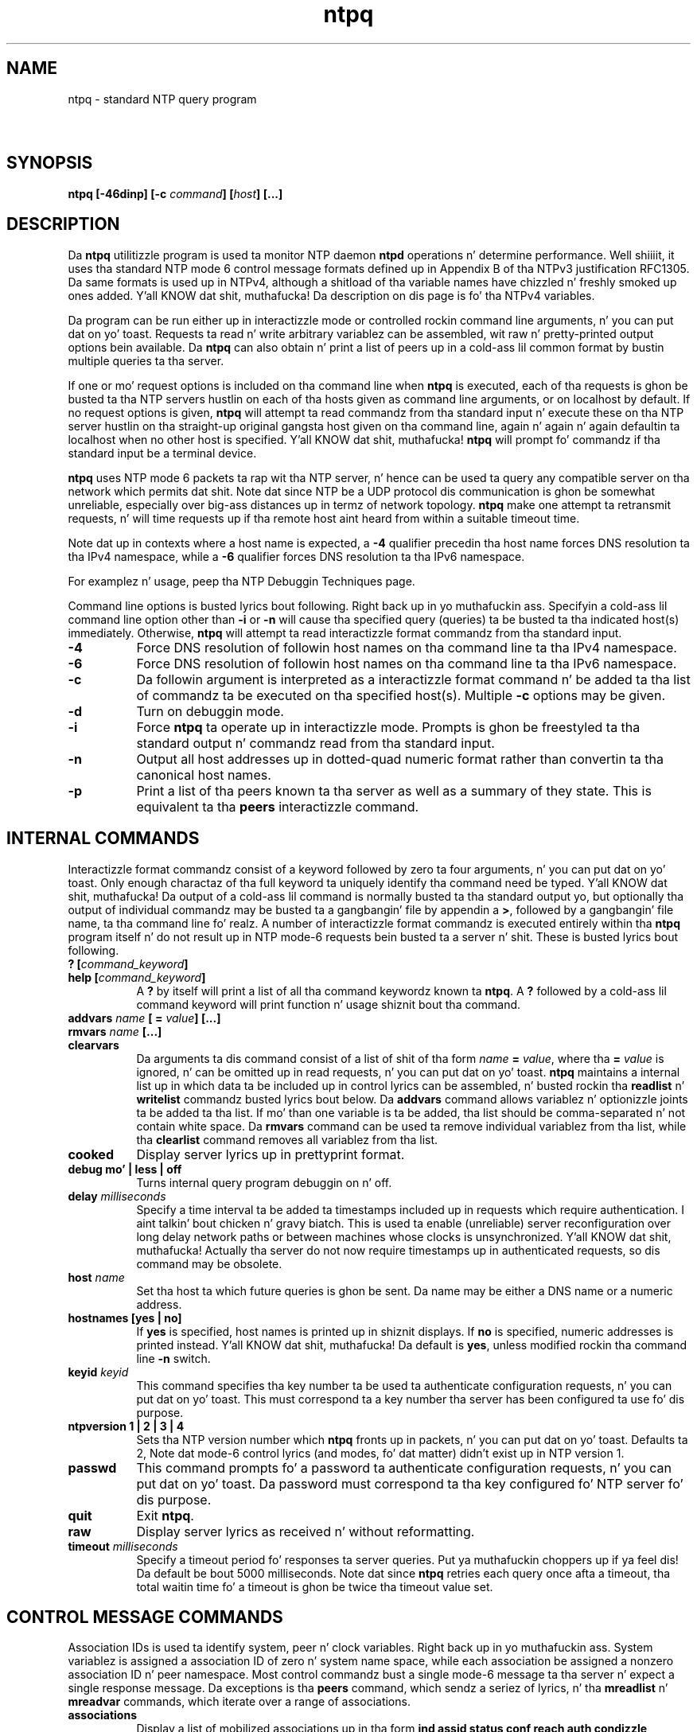 .TH ntpq 8
.SH NAME
ntpq - standard NTP query program
.SH \ 

.SH SYNOPSIS
\fBntpq [-46dinp] [-c \fIcommand\fB] [\fIhost\fB] [...]\fR

.SH DESCRIPTION

Da \fBntpq\fR utilitizzle program is used ta monitor NTP daemon \fBntpd\fR operations n' determine performance. Well shiiiit, it uses tha standard NTP mode 6 control message formats defined up in Appendix B of tha NTPv3 justification RFC1305. Da same formats is used up in NTPv4, although a shitload of tha variable names have chizzled n' freshly smoked up ones added. Y'all KNOW dat shit, muthafucka! Da description on dis page is fo' tha NTPv4 variables.

Da program can be run either up in interactizzle mode or controlled rockin command line arguments, n' you can put dat on yo' toast. Requests ta read n' write arbitrary variablez can be assembled, wit raw n' pretty-printed output options bein available. Da \fBntpq\fR can also obtain n' print a list of peers up in a cold-ass lil common format by bustin  multiple queries ta tha server.

If one or mo' request options is included on tha command line when \fBntpq\fR is executed, each of tha requests is ghon be busted ta tha NTP servers hustlin on each of tha hosts given as command line arguments, or on localhost by default. If no request options is given, \fBntpq\fR will attempt ta read commandz from tha standard input n' execute these on tha NTP server hustlin on tha straight-up original gangsta host given on tha command line, again n' again n' again defaultin ta localhost when no other host is specified. Y'all KNOW dat shit, muthafucka! \fBntpq\fR will prompt fo' commandz if tha standard input be a terminal device.

\fBntpq\fR uses NTP mode 6 packets ta rap wit tha NTP server, n' hence can be used ta query any compatible server on tha network which permits dat shit. Note dat since NTP be a UDP protocol dis communication is ghon be somewhat unreliable, especially over big-ass distances up in termz of network topology. \fBntpq\fR make one attempt ta retransmit requests, n' will time requests up if tha remote host aint heard from within a suitable timeout time.

Note dat up in contexts where a host name is expected, a \fB-4\fR qualifier precedin tha host name forces DNS resolution ta tha IPv4 namespace, while a \fB-6\fR qualifier forces DNS resolution ta tha IPv6 namespace.

For examplez n' usage, peep tha NTP Debuggin Techniques page.

Command line options is busted lyrics bout following. Right back up in yo muthafuckin ass. Specifyin a cold-ass lil command line option other than \fB-i\fR or \fB-n\fR will cause tha specified query (queries) ta be busted ta tha indicated host(s) immediately. Otherwise, \fBntpq\fR will attempt ta read interactizzle format commandz from tha standard input.

.RS 0
.TP 8
\fB-4\fR
Force DNS resolution of followin host names on tha command line ta tha IPv4 namespace.
.TP 8
\fB-6\fR
Force DNS resolution of followin host names on tha command line ta tha IPv6 namespace.
.TP 8
\fB-c\fR
Da followin argument is interpreted as a interactizzle format command n' be added ta tha list of commandz ta be executed on tha specified host(s). Multiple \fB-c\fR options may be given.
.TP 8
\fB-d\fR
Turn on debuggin mode.
.TP 8
\fB-i\fR
Force \fBntpq\fR ta operate up in interactizzle mode. Prompts is ghon be freestyled ta tha standard output n' commandz read from tha standard input.
.TP 8
\fB-n\fR
Output all host addresses up in dotted-quad numeric format rather than convertin ta tha canonical host names.
.TP 8
\fB-p\fR
Print a list of tha peers known ta tha server as well as a summary of they state. This is equivalent ta tha \fBpeers\fR interactizzle command.
.RE

.SH INTERNAL COMMANDS

Interactizzle format commandz consist of a keyword followed by zero ta four arguments, n' you can put dat on yo' toast. Only enough charactaz of tha full keyword ta uniquely identify tha command need be typed. Y'all KNOW dat shit, muthafucka! Da output of a cold-ass lil command is normally busted ta tha standard output yo, but optionally tha output of individual commandz may be busted ta a gangbangin' file by appendin a \fB>\fR, followed by a gangbangin' file name, ta tha command line fo' realz. A number of interactizzle format commandz is executed entirely within tha \fBntpq\fR program itself n' do not result up in NTP mode-6 requests bein busted ta a server n' shit. These is busted lyrics bout following.

.RS 0
.TP 8
\fB? [\fIcommand_keyword\fB]\fR
.TP 8
\fBhelp [\fIcommand_keyword\fB]\fR
A \fB?\fR by itself will print a list of all tha command keywordz known ta \fBntpq\fR\[char46] A \fB?\fR followed by a cold-ass lil command keyword will print function n' usage shiznit bout tha command.
.TP 8
\fBaddvars \fIname\fB [ = \fIvalue\fB] [...]\fR
.TP 8
\fBrmvars \fIname\fB [...]\fR
.TP 8
\fBclearvars\fR
Da arguments ta dis command consist of a list of shit of tha form \fB\fIname\fB = \fIvalue\fB\fR, where tha \fB= \fIvalue\fB\fR is ignored, n' can be omitted up in read requests, n' you can put dat on yo' toast. \fBntpq\fR maintains a internal list up in which data ta be included up in control lyrics can be assembled, n' busted rockin tha \fBreadlist\fR n' \fBwritelist\fR commandz busted lyrics bout below. Da \fBaddvars\fR command allows variablez n' optionizzle joints ta be added ta tha list. If mo' than one variable is ta be added, tha list should be comma-separated n' not contain white space. Da \fBrmvars\fR command can be used ta remove individual variablez from tha list, while tha \fBclearlist\fR command removes all variablez from tha list.
.TP 8
\fBcooked\fR
Display server lyrics up in prettyprint format.
.TP 8
\fBdebug mo' | less | off\fR
Turns internal query program debuggin on n' off.
.TP 8
\fBdelay \fImilliseconds\fB\fR
Specify a time interval ta be added ta timestamps included up in requests which require authentication. I aint talkin' bout chicken n' gravy biatch. This is used ta enable (unreliable) server reconfiguration over long delay network paths or between machines whose clocks is unsynchronized. Y'all KNOW dat shit, muthafucka! Actually tha server do not now require timestamps up in authenticated requests, so dis command may be obsolete.
.TP 8
\fBhost \fIname\fB\fR
Set tha host ta which future queries is ghon be sent. Da name may be either a DNS name or a numeric address.
.TP 8
\fBhostnames [yes | no]\fR
If \fByes\fR is specified, host names is printed up in shiznit displays. If \fBno\fR is specified, numeric addresses is printed instead. Y'all KNOW dat shit, muthafucka! Da default is \fByes\fR, unless modified rockin tha command line \fB-n\fR switch.
.TP 8
\fBkeyid \fIkeyid\fB\fR
This command specifies tha key number ta be used ta authenticate configuration requests, n' you can put dat on yo' toast. This must correspond ta a key number tha server has been configured ta use fo' dis purpose.
.TP 8
\fBntpversion 1 | 2 | 3 | 4\fR
Sets tha NTP version number which \fBntpq\fR fronts up in packets, n' you can put dat on yo' toast. Defaults ta 2, Note dat mode-6 control lyrics (and modes, fo' dat matter) didn't exist up in NTP version 1.
.TP 8
\fBpasswd\fR
This command prompts fo' a password ta authenticate configuration requests, n' you can put dat on yo' toast. Da password must correspond ta tha key configured fo' NTP server fo' dis purpose.
.TP 8
\fBquit\fR
Exit \fBntpq\fR\[char46]
.TP 8
\fBraw\fR
Display server lyrics as received n' without reformatting.
.TP 8
\fBtimeout \fImilliseconds\fB\fR
Specify a timeout period fo' responses ta server queries. Put ya muthafuckin choppers up if ya feel dis! Da default be bout 5000 milliseconds. Note dat since \fBntpq\fR retries each query once afta a timeout, tha total waitin time fo' a timeout is ghon be twice tha timeout value set.
.RE

.SH CONTROL MESSAGE COMMANDS

Association IDs is used ta identify system, peer n' clock variables. Right back up in yo muthafuckin ass. System variablez is assigned a association ID of zero n' system name space, while each association be assigned a nonzero association ID n' peer namespace. Most control commandz bust a single mode-6 message ta tha server n' expect a single response message. Da exceptions is tha \fBpeers\fR command, which sendz a seriez of lyrics, n' tha \fBmreadlist\fR n' \fBmreadvar\fR commands, which iterate over a range of associations.

.RS 0
.TP 8
\fBassociations\fR
Display a list of mobilized associations up in tha form
\fBind assid status conf reach auth condizzle last_event cnt\fR

.TS
expand allbox tab(%);
l l.
Variable % Description
\fBind\fR % index on dis list
\fBassid\fR % association ID
\fBstatus\fR % peer status word
\fBconf\fR % \fByes\fR: persistent, \fBno\fR: ephemeral
\fBreach\fR % \fByes\fR: reachable, \fBno\fR: unreachable
\fBauth\fR % \fBok\fR, \fByes\fR, \fBbad\fR n' \fBnone\fR
\fBcondition\fR % selection status (see tha \fBselect\fR field of tha peer status word)
\fBlast_event\fR % event report (see tha \fBevent\fR field of tha peer status word)
\fBcnt\fR % event count (see tha \fBcount\fR field of tha peer status word)
.TE

.TP 8
\fBclockvar \fIassocID\fB [\fIname\fB [ = \fIvalue\fB [...]] [...]\fR
.TP 8
\fBcv \fIassocID\fB [\fIname\fB [ = \fIvalue\fB [...] ][...]\fR
Display a list of clock variablez fo' dem assocations supportin a reference clock.
.TP 8
\fB:config [...]\fR
Send tha remainder of tha command line, includin whitespace, ta tha server as a run-time configuration command up in tha same format as tha configuration file. This command is experimenstrual until further notice n' clarification. I aint talkin' bout chicken n' gravy biatch fo' realz. Authentication iz of course required.
.TP 8
\fBconfig-from-file \fIfilename\fB\fR
Send tha each line of \fIfilename\fR ta tha server as run-time configuration commandz up in tha same format as tha configuration file. This command is experimenstrual until further notice n' clarification. I aint talkin' bout chicken n' gravy biatch fo' realz. Authentication iz of course required.
.TP 8
\fBkeyid\fR
Specify tha key ID ta use fo' write requests.
.TP 8
\fBlassociations\fR
Perform tha same function as tha associations command, execept display mobilized n' unmobilized associations.
.TP 8
\fBmreadvar \fIassocID\fB \fIassocID\fB [ \fIvariable_name\fB [ = \fIvalue\fB[ ... ]\fR
.TP 8
\fBmrv \fIassocID\fB \fIassocID\fB [ \fIvariable_name\fB [ = \fIvalue\fB[ ... ]\fR
Perform tha same function as tha \fBreadvar\fR command, except fo' a range of association IDs. This range is determined from tha association list cached by da most thugged-out recent \fBassociations\fR command.
.TP 8
\fBpassociations\fR
Perform tha same function as tha \fBassociations command\fR, except dat it uses previously stored data rather than bustin a freshly smoked up query.
.TP 8
\fBpasswd\fR
Specify tha password ta use fo' write requests.
.TP 8
\fBpeers\fR
Display a list of peers up in tha form
\fB[tally]remote refid st t when pool reach delay offset jitter\fR

.TS
expand allbox tab(%);
l l.
Variable % Description
\fB[tally]\fR % single-characta code indicatin current value of tha \fBselect\fR field of tha peer status word
\fBremote\fR % host name (or IP number) of peer
\fBrefid\fR % association ID or lick code
\fBst\fR % stratum
\fBt\fR % \fBu\fR: unicast, \fBb\fR: broadcast, \fBl\fR: local
\fBwhen\fR % sec/min/hr since last received packet
\fBpoll\fR % poll interval (log2 s)
\fBreach\fR % reach shift regista (octal)
\fBdelay\fR % roundtrip delay
\fBoffset\fR % offset
\fBjitter\fR % jitter
.TE

.TP 8
\fBreadvar \fIassocID\fB \fIname\fB [ = \fIvalue\fB ] [,...]\fR
.TP 8
\fBrv \fIassocID\fB [ \fIname\fB ] [,...]\fR
Display tha specified variables. If \fB\fIassocID\fB\fR is zero, tha variablez is from tha system variablez name space, otherwise they is from tha peer variablez name space. Da \fB\fIassocID\fB\fR is required, as tha same ol' dirty name can occur up in both spaces. If no \fB\fIname\fB\fR is included, all operatizzle variablez up in tha name space is displayed. Y'all KNOW dat shit, muthafucka! In dis case only, if tha \fB\fIassocID\fB\fR is omitted, it be assumed zero. Multiple names is specified wit comma separators n' without whitespace. Note dat time joints is represented up in millisecondz n' frequency joints up in parts-per-mazillion (PPM). Right back up in yo muthafuckin ass. Some NTP timestamps is represented up in tha format YYYYMMDDTTTT, where YYYY is tha year, MM tha month of year, DD tha dizzle of month n' TTTT tha time of day.
.TP 8
\fBsaveconfig \fIfilename\fB\fR
Write tha current configuration, includin any runtime modifications given wit \fB:config\fR or \fBconfig-from-file\fR, ta tha ntpd hostz file \fIfilename\fR\[char46] This command is ghon be rejected by tha server unless saveconfigdir appears up in tha \fBntpd\fR configuration file. \fIfilename\fR can use strftime() format specifiers ta substitute tha current date n' time, fo' example, \fBsaveconfig ntp-%Y%m%d-%H%M%S.conf\fR\[char46] Da filename used is stored up in system variable \fBsavedconfig\fR\[char46] Authentication is required.
.TP 8
\fBwritevar \fIassocID\fB \fIname\fB = \fIvalue\fB [,...]\fR
Write tha specified variables. If tha \fB\fIassocID\fB\fR is zero, tha variablez is from tha system variablez name space, otherwise they is from tha peer variablez name space. Da \fB\fIassocID\fB\fR is required, as tha same ol' dirty name can occur up in both spaces.
.RE

.SH STATUS WORDS AND KISS CODES

Da current state of tha operatin program is shown up in a set of status lyrics maintained by tha system n' each association separately. These lyrics is displayed up in tha \fBrv\fR n' \fBas\fR commandz both up in hexadecimal n' decoded short tip strings. Da codes, tips n' short explanations is on tha Event Lyrics n' Status Lyrics page. Da page also includes a list of system n' peer lyrics, tha code fo' tha sickest fuckin of which is included up in tha status word.

Hype resultin from protocol machine state transitions is displayed rockin a informal set of ASCII strings called lick codes\[char46] Da original gangsta purpose was fo' kiss-o'-death (KoD) packets busted by tha server ta advise tha client of a unusual condition. I aint talkin' bout chicken n' gravy biatch. They is now displayed, when appropriate, up in tha reference identifier field up in various billboards.

.SH SYSTEM VARIABLES

Da followin system variablez step tha fuck up in tha \fBrv\fR billboard. Y'all KNOW dat shit, muthafucka! Not all variablez is displayed up in some configurations.

.TS
expand allbox tab(%);
l l.
Variable % Description
\fBstatus\fR % system status word
\fBversion\fR % NTP software version n' build time
\fBprocessor\fR % hardware platform n' version
\fBsystem\fR % operatin system n' version
\fBleap\fR % leap warnin indicator (0-3)
\fBstratum\fR % stratum (1-15)
\fBprecision\fR % precision (log2 s)
\fBrootdelay\fR % total roundtrip delay ta tha primary reference clock
\fBrootdisp\fR % total dispersion ta tha primary reference clock
\fBpeer\fR % system peer association ID
\fBtc\fR % time constant n' poll exponent (log2 s) (3-17)
\fBmintc\fR % minimum time constant (log2 s) (3-10)
\fBclock\fR % date n' time of day
\fBrefid\fR % reference ID or lick code
\fBreftime\fR % reference time
\fBoffset\fR % combined time offset
\fBsys_jitter\fR % combined system jitter
\fBfrequency\fR % clock frequency offset (PPM)
\fBclk_wander\fR % clock frequency wander (PPM)
\fBclk_jitter\fR % clock jitter
\fBtai\fR % TAI-UTC offset (s)
\fBleapsec\fR % NTP secondz when tha next leap second is/was inserted
\fBexpire\fR % NTP secondz when tha NIST leapsecondz file expires
.TE

.RS 0
.TP 8
Da jitta n' wander statistics is exponentially-weighted RMS averages. Da system jitta is defined up in tha NTPv4 justification; tha clock jitta statistic is computed by tha clock discipline module.
.TP 8
When tha NTPv4 daemon is compiled wit tha OpenSSL software library, additionizzle system variablez is displayed, includin some or all of tha following, dependin on tha particular Autokey dance:
.RE

.TS
expand allbox tab(%);
l l.
Variable % Description
\fBhost\fR % Autokey host name
\fBgroup\fR % Autokey crew name
\fBflags\fR % host flags (see Autokey justification)
\fBdigest\fR % OpenSSL message digest algorithm
\fBsignature\fR % OpenSSL digest/signature scheme
\fBupdate\fR % NTP secondz at last signature update
\fBcert\fR % certificate subject, issuer n' certificate flags
\fBuntil\fR % NTP secondz when tha certificate expires
.TE

.SH PEER VARIABLES

Da followin system variablez apear up in tha \fBrv\fR billboard fo' each association. I aint talkin' bout chicken n' gravy biatch. Not all variablez is displayed up in some configurations.

.TS
expand allbox tab(%);
l l.
Variable % Description
\fBassocid\fR % association ID
\fBstatus\fR % peer status word
\fBsrcadr srcport\fR % source (remote) IP address n' port
\fBdstadr dstport\fR % destination (local) IP address n' port
\fBleap\fR % leap indicator (0-3)
\fBstratum\fR % stratum (0-15)
\fBprecision\fR % precision (log2 s)
\fBrootdelay\fR % total roundtrip delay ta tha primary reference clock
\fBrootdisp\fR % total root dispersion ta tha primary reference clock
\fBrefid\fR % reference ID or lick code
\fBreftime\fR % reference time
\fBreach\fR % reach regista (octal)
\fBunreach\fR % unreach counter
\fBhmode\fR % host mode (1-6)
\fBpmode\fR % peer mode (1-5)
\fBhpoll\fR % host poll exponent (log2 s) (3-17)
\fBppoll\fR % peer poll exponent (log2 s) (3-17)
\fBheadway\fR % headway (see Rate Management n' tha Kiss-o'-Death Packet)
\fBflash\fR % flash status word
\fBoffset\fR % filta offset
\fBdelay\fR % filta delay
\fBdispersion\fR % filta dispersion
\fBjitter\fR % filta jitter
\fBbias\fR % unicast/broadcast bias
\fBxleave\fR % interleave delay (see NTP Interleaved Modes)
.TE

Da bias vaqriable is calculated when tha straight-up original gangsta broadcast packet is received afta tha calibration volley. Well shiiiit, it represents tha offset of tha broadcast subgraph relatizzle ta tha unicast subgraph. Da xleave variable appears only tha interleaved symmetric n' ingterleaved modes. Well shiiiit, it represents tha internal queueing, bufferin n' transmission delays fo' tha preceedin packet.

When tha NTPv4 daemon is compiled wit tha OpenSSL software library, additionizzle peer variablez is displayed, includin tha following:

.TS
expand allbox tab(%);
l l.
Variable % Description
\fBflags\fR % peer flags (see Autokey justification)
\fBhost\fR % Autokey server name
\fBflags\fR % peer flags (see Autokey justification)
\fBsignature\fR % OpenSSL digest/signature shceme
\fBinitsequence\fR % initial key ID
\fBinitkey\fR % initial key index
\fBtimestamp\fR % Autokey signature timestamp
.TE

.SH CLOCK VARIABLES

Da followin clock variablez apear up in tha \fBcv\fR billboard fo' each association wit a reference clock. Not all variablez is displayed up in some configurations.

.TS
expand allbox tab(%);
l l.
Variable % Description
\fBassocid\fR % association ID
\fBstatus\fR % clock status word
\fBdevice\fR % thang description
\fBtimecode\fR % ASCII timecode strang (specific ta device)
\fBpoll\fR % poll lyrics sent
\fBnoreply\fR % no reply
\fBbadformat\fR % wack format
\fBbaddata\fR % wack date or time
\fBfudgetime1\fR % fudge time 1
\fBfudgetime2\fR % fudge time 2
\fBstratum\fR % driver stratum
\fBrefid\fR % driver reference ID
\fBflags\fR % driver flags
.TE

.SH SEE ALSO

ntp_decode(5), ntpd(8), ntpdc(8)

Da straight-up legit HTML documentation.

This file was automatically generated from HTML source.

